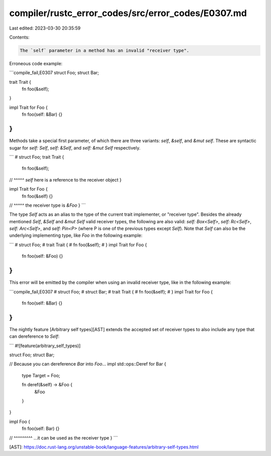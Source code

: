compiler/rustc_error_codes/src/error_codes/E0307.md
===================================================

Last edited: 2023-03-30 20:35:59

Contents:

.. code-block:: md

    The `self` parameter in a method has an invalid "receiver type".

Erroneous code example:

```compile_fail,E0307
struct Foo;
struct Bar;

trait Trait {
    fn foo(&self);
}

impl Trait for Foo {
    fn foo(self: &Bar) {}
}
```

Methods take a special first parameter, of which there are three variants:
`self`, `&self`, and `&mut self`. These are syntactic sugar for
`self: Self`, `self: &Self`, and `self: &mut Self` respectively.

```
# struct Foo;
trait Trait {
    fn foo(&self);
//         ^^^^^ `self` here is a reference to the receiver object
}

impl Trait for Foo {
    fn foo(&self) {}
//         ^^^^^ the receiver type is `&Foo`
}
```

The type `Self` acts as an alias to the type of the current trait
implementer, or "receiver type". Besides the already mentioned `Self`,
`&Self` and `&mut Self` valid receiver types, the following are also valid:
`self: Box<Self>`, `self: Rc<Self>`, `self: Arc<Self>`, and `self: Pin<P>`
(where P is one of the previous types except `Self`). Note that `Self` can
also be the underlying implementing type, like `Foo` in the following
example:

```
# struct Foo;
# trait Trait {
#     fn foo(&self);
# }
impl Trait for Foo {
    fn foo(self: &Foo) {}
}
```

This error will be emitted by the compiler when using an invalid receiver type,
like in the following example:

```compile_fail,E0307
# struct Foo;
# struct Bar;
# trait Trait {
#     fn foo(&self);
# }
impl Trait for Foo {
    fn foo(self: &Bar) {}
}
```

The nightly feature [Arbitrary self types][AST] extends the accepted
set of receiver types to also include any type that can dereference to
`Self`:

```
#![feature(arbitrary_self_types)]

struct Foo;
struct Bar;

// Because you can dereference `Bar` into `Foo`...
impl std::ops::Deref for Bar {
    type Target = Foo;

    fn deref(&self) -> &Foo {
        &Foo
    }
}

impl Foo {
    fn foo(self: Bar) {}
//         ^^^^^^^^^ ...it can be used as the receiver type
}
```

[AST]: https://doc.rust-lang.org/unstable-book/language-features/arbitrary-self-types.html


